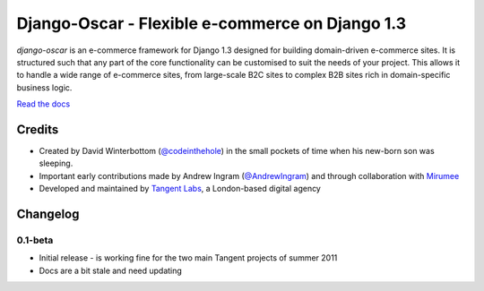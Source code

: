 ================================================
Django-Oscar - Flexible e-commerce on Django 1.3
================================================

*django-oscar* is an e-commerce framework for Django 1.3 designed for building domain-driven
e-commerce sites.  It is structured such that any part of the core
functionality can be customised to suit the needs of your project.  This allows it to handle
a wide range of e-commerce sites, from large-scale B2C sites to complex B2B sites rich in
domain-specific business logic.

`Read the docs`_

.. _`Read the docs`: http://django-oscar.readthedocs.org/en/latest/

Credits
-------
* Created by David Winterbottom (`@codeinthehole`_) in the small pockets of time when his
  new-born son was sleeping.
* Important early contributions made by Andrew Ingram (`@AndrewIngram`_) and through collaboration
  with `Mirumee`_
* Developed and maintained by `Tangent Labs`_, a London-based digital agency

.. _`@codeinthehole`: https://twitter.com/codeinthehole
.. _`@AndrewIngram`: https://twitter.com/AndrewIngram
.. _`Mirumee`: http://mirumee.com
.. _`Tangent Labs`: http://www.tangentlabs.co.uk

Changelog
---------
0.1-beta
~~~~~~~~
* Initial release - is working fine for the two main Tangent projects of summer 2011
* Docs are a bit stale and need updating